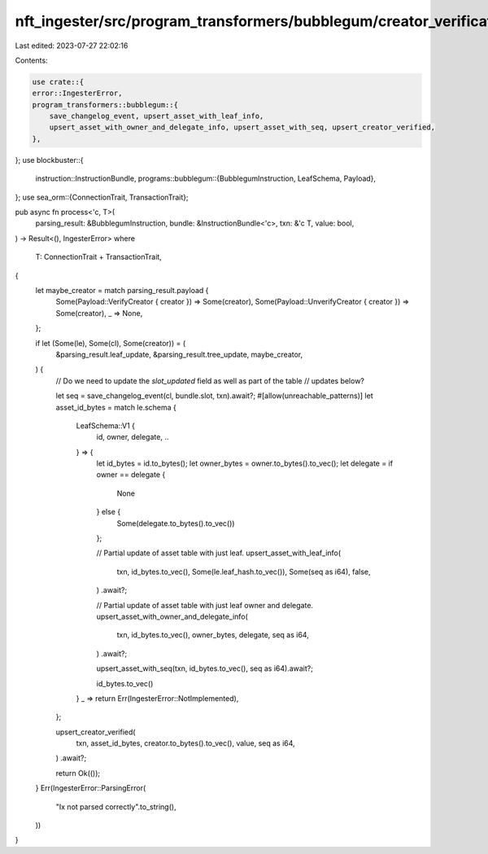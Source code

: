 nft_ingester/src/program_transformers/bubblegum/creator_verification.rs
=======================================================================

Last edited: 2023-07-27 22:02:16

Contents:

.. code-block:: rs

    use crate::{
    error::IngesterError,
    program_transformers::bubblegum::{
        save_changelog_event, upsert_asset_with_leaf_info,
        upsert_asset_with_owner_and_delegate_info, upsert_asset_with_seq, upsert_creator_verified,
    },
};
use blockbuster::{
    instruction::InstructionBundle,
    programs::bubblegum::{BubblegumInstruction, LeafSchema, Payload},
};
use sea_orm::{ConnectionTrait, TransactionTrait};

pub async fn process<'c, T>(
    parsing_result: &BubblegumInstruction,
    bundle: &InstructionBundle<'c>,
    txn: &'c T,
    value: bool,
) -> Result<(), IngesterError>
where
    T: ConnectionTrait + TransactionTrait,
{
    let maybe_creator = match parsing_result.payload {
        Some(Payload::VerifyCreator { creator }) => Some(creator),
        Some(Payload::UnverifyCreator { creator }) => Some(creator),
        _ => None,
    };

    if let (Some(le), Some(cl), Some(creator)) = (
        &parsing_result.leaf_update,
        &parsing_result.tree_update,
        maybe_creator,
    ) {
        // Do we need to update the `slot_updated` field as well as part of the table
        // updates below?

        let seq = save_changelog_event(cl, bundle.slot, txn).await?;
        #[allow(unreachable_patterns)]
        let asset_id_bytes = match le.schema {
            LeafSchema::V1 {
                id,
                owner,
                delegate,
                ..
            } => {
                let id_bytes = id.to_bytes();
                let owner_bytes = owner.to_bytes().to_vec();
                let delegate = if owner == delegate {
                    None
                } else {
                    Some(delegate.to_bytes().to_vec())
                };

                // Partial update of asset table with just leaf.
                upsert_asset_with_leaf_info(
                    txn,
                    id_bytes.to_vec(),
                    Some(le.leaf_hash.to_vec()),
                    Some(seq as i64),
                    false,
                )
                .await?;

                // Partial update of asset table with just leaf owner and delegate.
                upsert_asset_with_owner_and_delegate_info(
                    txn,
                    id_bytes.to_vec(),
                    owner_bytes,
                    delegate,
                    seq as i64,
                )
                .await?;

                upsert_asset_with_seq(txn, id_bytes.to_vec(), seq as i64).await?;

                id_bytes.to_vec()
            }
            _ => return Err(IngesterError::NotImplemented),
        };

        upsert_creator_verified(
            txn,
            asset_id_bytes,
            creator.to_bytes().to_vec(),
            value,
            seq as i64,
        )
        .await?;

        return Ok(());
    }
    Err(IngesterError::ParsingError(
        "Ix not parsed correctly".to_string(),
    ))
}


